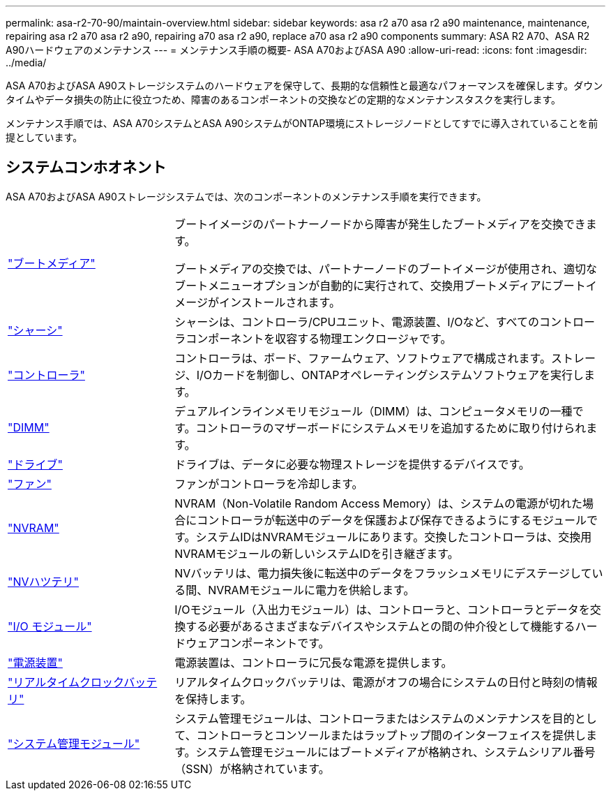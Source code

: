 ---
permalink: asa-r2-70-90/maintain-overview.html 
sidebar: sidebar 
keywords: asa r2 a70 asa r2 a90 maintenance, maintenance, repairing asa r2 a70 asa r2 a90, repairing a70 asa r2 a90, replace a70 asa r2 a90 components 
summary: ASA R2 A70、ASA R2 A90ハードウェアのメンテナンス 
---
= メンテナンス手順の概要- ASA A70およびASA A90
:allow-uri-read: 
:icons: font
:imagesdir: ../media/


[role="lead"]
ASA A70およびASA A90ストレージシステムのハードウェアを保守して、長期的な信頼性と最適なパフォーマンスを確保します。ダウンタイムやデータ損失の防止に役立つため、障害のあるコンポーネントの交換などの定期的なメンテナンスタスクを実行します。

メンテナンス手順では、ASA A70システムとASA A90システムがONTAP環境にストレージノードとしてすでに導入されていることを前提としています。



== システムコンホオネント

ASA A70およびASA A90ストレージシステムでは、次のコンポーネントのメンテナンス手順を実行できます。

[cols="25,65"]
|===


 a| 
link:bootmedia-replace-workflow-bmr.html["ブートメディア"]
 a| 
ブートイメージのパートナーノードから障害が発生したブートメディアを交換できます。

ブートメディアの交換では、パートナーノードのブートイメージが使用され、適切なブートメニューオプションが自動的に実行されて、交換用ブートメディアにブートイメージがインストールされます。



 a| 
link:chassis-replace-workflow.html["シャーシ"]
 a| 
シャーシは、コントローラ/CPUユニット、電源装置、I/Oなど、すべてのコントローラコンポーネントを収容する物理エンクロージャです。



 a| 
link:controller-replace-workflow.html["コントローラ"]
 a| 
コントローラは、ボード、ファームウェア、ソフトウェアで構成されます。ストレージ、I/Oカードを制御し、ONTAPオペレーティングシステムソフトウェアを実行します。



 a| 
link:dimm-replace.html["DIMM"]
 a| 
デュアルインラインメモリモジュール（DIMM）は、コンピュータメモリの一種です。コントローラのマザーボードにシステムメモリを追加するために取り付けられます。



 a| 
link:drive-replace.html["ドライブ"]
 a| 
ドライブは、データに必要な物理ストレージを提供するデバイスです。



 a| 
link:fan-swap-out.html["ファン"]
 a| 
ファンがコントローラを冷却します。



 a| 
link:nvram-replace.html["NVRAM"]
 a| 
NVRAM（Non-Volatile Random Access Memory）は、システムの電源が切れた場合にコントローラが転送中のデータを保護および保存できるようにするモジュールです。システムIDはNVRAMモジュールにあります。交換したコントローラは、交換用NVRAMモジュールの新しいシステムIDを引き継ぎます。



 a| 
link:nvdimm-battery-replace.html["NVハツテリ"]
 a| 
NVバッテリは、電力損失後に転送中のデータをフラッシュメモリにデステージしている間、NVRAMモジュールに電力を供給します。



 a| 
link:io-module-overview.html["I/O モジュール"]
 a| 
I/Oモジュール（入出力モジュール）は、コントローラと、コントローラとデータを交換する必要があるさまざまなデバイスやシステムとの間の仲介役として機能するハードウェアコンポーネントです。



 a| 
link:power-supply-replace.html["電源装置"]
 a| 
電源装置は、コントローラに冗長な電源を提供します。



 a| 
link:rtc-battery-replace.html["リアルタイムクロックバッテリ"]
 a| 
リアルタイムクロックバッテリは、電源がオフの場合にシステムの日付と時刻の情報を保持します。



 a| 
link:system-management-replace.html["システム管理モジュール"]
 a| 
システム管理モジュールは、コントローラまたはシステムのメンテナンスを目的として、コントローラとコンソールまたはラップトップ間のインターフェイスを提供します。システム管理モジュールにはブートメディアが格納され、システムシリアル番号（SSN）が格納されています。

|===
